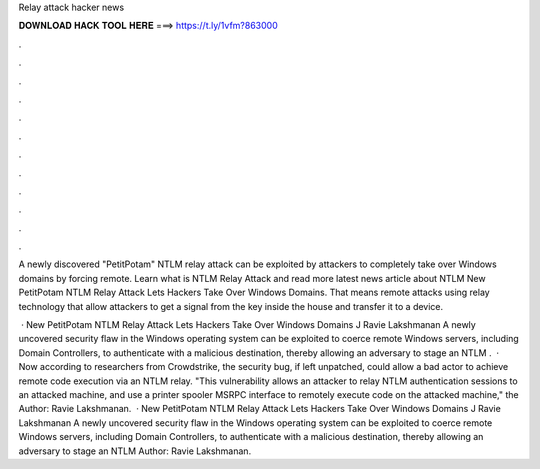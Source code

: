 Relay attack hacker news



𝐃𝐎𝐖𝐍𝐋𝐎𝐀𝐃 𝐇𝐀𝐂𝐊 𝐓𝐎𝐎𝐋 𝐇𝐄𝐑𝐄 ===> https://t.ly/1vfm?863000



.



.



.



.



.



.



.



.



.



.



.



.

A newly discovered "PetitPotam" NTLM relay attack can be exploited by attackers to completely take over Windows domains by forcing remote. Learn what is NTLM Relay Attack and read more latest news article about NTLM New PetitPotam NTLM Relay Attack Lets Hackers Take Over Windows Domains. That means remote attacks using relay technology that allow attackers to get a signal from the key inside the house and transfer it to a device.

 · New PetitPotam NTLM Relay Attack Lets Hackers Take Over Windows Domains J Ravie Lakshmanan A newly uncovered security flaw in the Windows operating system can be exploited to coerce remote Windows servers, including Domain Controllers, to authenticate with a malicious destination, thereby allowing an adversary to stage an NTLM .  · Now according to researchers from Crowdstrike, the security bug, if left unpatched, could allow a bad actor to achieve remote code execution via an NTLM relay. "This vulnerability allows an attacker to relay NTLM authentication sessions to an attacked machine, and use a printer spooler MSRPC interface to remotely execute code on the attacked machine," the Author: Ravie Lakshmanan.  · New PetitPotam NTLM Relay Attack Lets Hackers Take Over Windows Domains J Ravie Lakshmanan A newly uncovered security flaw in the Windows operating system can be exploited to coerce remote Windows servers, including Domain Controllers, to authenticate with a malicious destination, thereby allowing an adversary to stage an NTLM Author: Ravie Lakshmanan.
